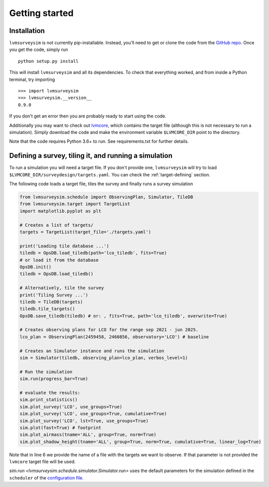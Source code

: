 .. _getting-started:

Getting started
===============

Installation
------------

``lvmsurveysim`` is not currently pip-installable. Instead, you'll need to get or clone the code from the `GitHub repo <https://github.com/sdss/lvmsurveysim>`__. Once you get the code, simply run ::

    python setup.py install

This will install ``lvmsurveysim`` and all its dependencies. To check that everything worked, and from inside a Python terminal, try importing ::

    >>> import lvmsurveysim
    >>> lvmsurveysim.__version__
    0.9.0

If you don't get an error then you are probably ready to start using the code.

Additionally you may want to check out `lvmcore <https://github.com/sdss/lvmcore>`__, which contains the target file (although this is not necessary to run a simulation). Simply download the code and make the environment variable ``$LVMCORE_DIR`` point to the directory.

Note that the code requires Python 3.6+ to run. See requirements.txt for further details.


Defining a survey, tiling it, and running a simulation
------------------------------------------------------

To run a simulation you will need a target file. If you don't provide one, ``lvmsurveysim`` will try to load ``$LVMCORE_DIR/surveydesign/targets.yaml``. You can check the :ref:`target-defining` section.

The following code loads a target file, tiles the survey and finally runs a survey simulation

.. code-block:: python

    from lvmsurveysim.schedule import ObservingPlan, Simulator, TileDB
    from lvmsurveysim.target import TargetList
    import matplotlib.pyplot as plt

    # Creates a list of targets/
    targets = TargetList(target_file='./targets.yaml')

    print('Loading tile database ...')
    tiledb = OpsDB.load_tiledb(path='lco_tiledb', fits=True)
    # or load it from the database
    OpsDB.init()
    tiledb = OpsDB.load_tiledb()

    # Alternatively, tile the survey
    print('Tiling Survey ...')
    tiledb = TileDB(targets)
    tiledb.tile_targets()
    OpsDB.save_tiledb(tiledb) # or: , fits=True, path='lco_tiledb', overwrite=True)

    # Creates observing plans for LCO for the range sep 2021 - jun 2025.
    lco_plan = ObservingPlan(2459458, 2460856, observatory='LCO') # baseline

    # Creates an Simulator instance and runs the simulation
    sim = Simulator(tiledb, observing_plan=lco_plan, verbos_level=1)

    # Run the simulation
    sim.run(progress_bar=True)

    # evaluate the results:
    sim.print_statistics()
    sim.plot_survey('LCO', use_groups=True)
    sim.plot_survey('LCO', use_groups=True, cumulative=True)
    sim.plot_survey('LCO', lst=True, use_groups=True)
    sim.plot(fast=True) # footprint
    sim.plot_airmass(tname='ALL', group=True, norm=True)
    sim.plot_shadow_height(tname='ALL', group=True, norm=True, cumulative=True, linear_log=True)


Note that in line 6 we provide the name of a file with the targets we want to observe. If that parameter is not provided the ``lvmcore`` target file will be used.

`sim.run <lvmsurveysim.schedule.simulator.Simulator.run>` uses the default parameters for the simulation defined in the ``scheduler`` of the `configuration file <https://github.com/sdss/lvmsurveysim/blob/master/lvmsurveysim/etc/lvmsurveysim_defaults.yaml>`__.
